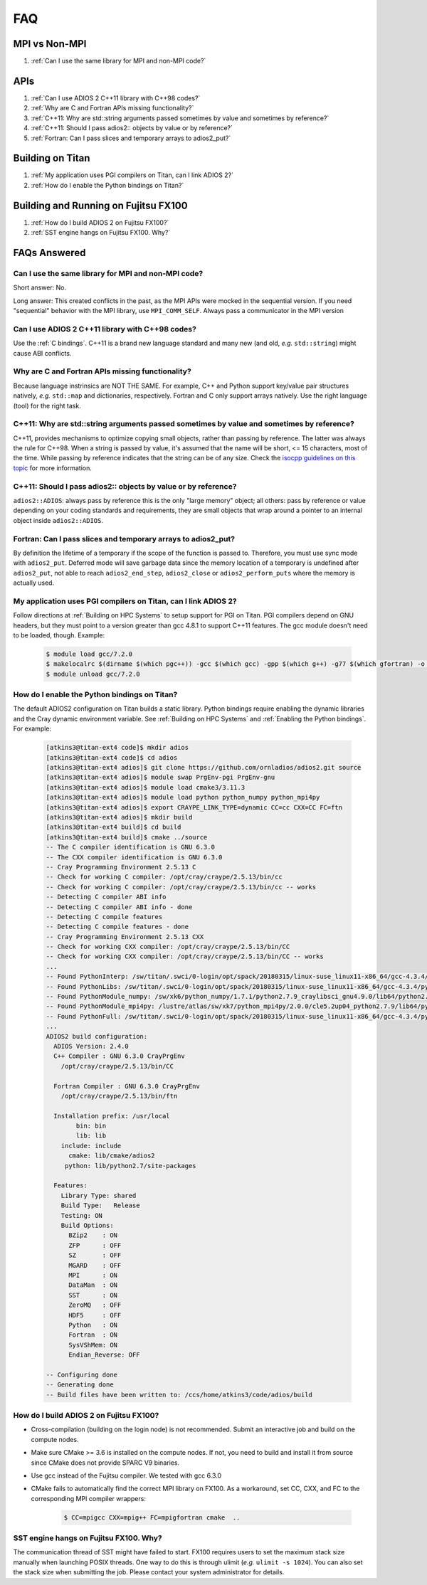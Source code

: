 ###
FAQ
###


MPI vs Non-MPI
**************

#. :ref:`Can I use the same library for MPI and non-MPI code?`

APIs
****

#. :ref:`Can I use ADIOS 2 C++11 library with C++98 codes?`
#. :ref:`Why are C and Fortran APIs missing functionality?`
#. :ref:`C++11: Why are std::string arguments passed sometimes by value and sometimes by reference?`
#. :ref:`C++11: Should I pass adios2:: objects by value or by reference?`
#. :ref:`Fortran: Can I pass slices and temporary arrays to adios2_put?`

Building on Titan
*****************

#. :ref:`My application uses PGI compilers on Titan, can I link ADIOS 2?`
#. :ref:`How do I enable the Python bindings on Titan?`

Building and Running on Fujitsu FX100
*************************************

#. :ref:`How do I build ADIOS 2 on Fujitsu FX100?`
#. :ref:`SST engine hangs on Fujitsu FX100. Why?`

FAQs Answered
*************

Can I use the same library for MPI and non-MPI code?
----------------------------------------------------

Short answer: No.

Long answer: This created conflicts in the past, as the MPI APIs were mocked in the sequential version.
If you need "sequential" behavior with the MPI library, use ``MPI_COMM_SELF``.
Always pass a communicator in the MPI version


Can I use ADIOS 2 C++11 library with C++98 codes?
-------------------------------------------------

Use the :ref:`C bindings`. C++11 is a brand new language standard and many new (and old, *e.g.* ``std::string``) might cause ABI conflicts.

Why are C and Fortran APIs missing functionality?
-------------------------------------------------

Because language instrinsics are NOT THE SAME. For example, C++ and Python support key/value pair structures natively, *e.g.* ``std::map`` and dictionaries, respectively.
Fortran and C only support arrays natively.
Use the right language (tool) for the right task.


C++11: Why are std::string arguments passed sometimes by value and sometimes by reference?
------------------------------------------------------------------------------------------

C++11, provides mechanisms to optimize copying small objects, rather than passing by reference. The latter was always the rule for C++98. When a string is passed by value, it's assumed that the name will be short, <= 15 characters, most of the time. While passing by reference indicates that the string can be of any size. Check the `isocpp guidelines on this topic <http://isocpp.github.io/CppCoreGuidelines/CppCoreGuidelines#f15-prefer-simple-and-conventional-ways-of-passing-information>`_ for more information.


C++11: Should I pass adios2:: objects by value or by reference?
---------------------------------------------------------------

``adios2::ADIOS``: always pass by reference this is the only "large memory" object; all others: pass by reference or value depending on your coding standards and requirements, they are small objects that wrap around a pointer to an internal object inside ``adios2::ADIOS``.


Fortran: Can I pass slices and temporary arrays to adios2_put?
--------------------------------------------------------------

By definition the lifetime of a temporary if the scope of the function is passed to. Therefore,
you must use sync mode with ``adios2_put``.
Deferred mode will save garbage data since the memory location of a temporary is undefined after ``adios2_put``, not able to reach ``adios2_end_step``, ``adios2_close`` or ``adios2_perform_puts`` where the memory is actually used.



My application uses PGI compilers on Titan, can I link ADIOS 2?
---------------------------------------------------------------

Follow directions at :ref:`Building on HPC Systems` to setup support for PGI on Titan. PGI compilers depend on GNU headers, but they must point to a version greater than gcc 4.8.1 to support C++11 features. The gcc module doesn't need to be loaded, though. Example:

   .. code-block:: bash

      $ module load gcc/7.2.0
      $ makelocalrc $(dirname $(which pgc++)) -gcc $(which gcc) -gpp $(which g++) -g77 $(which gfortran) -o -net 1>${HOME}/.mypgirc 2>/dev/null
      $ module unload gcc/7.2.0


How do I enable the Python bindings on Titan?
---------------------------------------------

The default ADIOS2 configuration on Titan builds a static library. Python bindings require enabling the dynamic libraries and the Cray dynamic environment variable. See :ref:`Building on HPC Systems` and  :ref:`Enabling the Python bindings`. For example:

   .. code-block:: bash

      [atkins3@titan-ext4 code]$ mkdir adios
      [atkins3@titan-ext4 code]$ cd adios
      [atkins3@titan-ext4 adios]$ git clone https://github.com/ornladios/adios2.git source
      [atkins3@titan-ext4 adios]$ module swap PrgEnv-pgi PrgEnv-gnu
      [atkins3@titan-ext4 adios]$ module load cmake3/3.11.3
      [atkins3@titan-ext4 adios]$ module load python python_numpy python_mpi4py
      [atkins3@titan-ext4 adios]$ export CRAYPE_LINK_TYPE=dynamic CC=cc CXX=CC FC=ftn
      [atkins3@titan-ext4 adios]$ mkdir build
      [atkins3@titan-ext4 build]$ cd build
      [atkins3@titan-ext4 build]$ cmake ../source
      -- The C compiler identification is GNU 6.3.0
      -- The CXX compiler identification is GNU 6.3.0
      -- Cray Programming Environment 2.5.13 C
      -- Check for working C compiler: /opt/cray/craype/2.5.13/bin/cc
      -- Check for working C compiler: /opt/cray/craype/2.5.13/bin/cc -- works
      -- Detecting C compiler ABI info
      -- Detecting C compiler ABI info - done
      -- Detecting C compile features
      -- Detecting C compile features - done
      -- Cray Programming Environment 2.5.13 CXX
      -- Check for working CXX compiler: /opt/cray/craype/2.5.13/bin/CC
      -- Check for working CXX compiler: /opt/cray/craype/2.5.13/bin/CC -- works
      ...
      -- Found PythonInterp: /sw/titan/.swci/0-login/opt/spack/20180315/linux-suse_linux11-x86_64/gcc-4.3.4/python-2.7.9-v6ctjewwdx6k2qs7ublexz7gnx457jo5/bin/python2.7 (found version "2.7.9") 
      -- Found PythonLibs: /sw/titan/.swci/0-login/opt/spack/20180315/linux-suse_linux11-x86_64/gcc-4.3.4/python-2.7.9-v6ctjewwdx6k2qs7ublexz7gnx457jo5/lib/libpython2.7.so (found version "2.7.9") 
      -- Found PythonModule_numpy: /sw/xk6/python_numpy/1.7.1/python2.7.9_craylibsci_gnu4.9.0/lib64/python2.7/site-packages/numpy  
      -- Found PythonModule_mpi4py: /lustre/atlas/sw/xk7/python_mpi4py/2.0.0/cle5.2up04_python2.7.9/lib64/python2.7/site-packages/mpi4py  
      -- Found PythonFull: /sw/titan/.swci/0-login/opt/spack/20180315/linux-suse_linux11-x86_64/gcc-4.3.4/python-2.7.9-v6ctjewwdx6k2qs7ublexz7gnx457jo5/bin/python2.7  found components:  Interp Libs numpy mpi4py 
      ...
      ADIOS2 build configuration:
        ADIOS Version: 2.4.0
        C++ Compiler : GNU 6.3.0 CrayPrgEnv
          /opt/cray/craype/2.5.13/bin/CC

        Fortran Compiler : GNU 6.3.0 CrayPrgEnv
          /opt/cray/craype/2.5.13/bin/ftn

        Installation prefix: /usr/local
              bin: bin
              lib: lib
          include: include
            cmake: lib/cmake/adios2
           python: lib/python2.7/site-packages

        Features:
          Library Type: shared
          Build Type:   Release
          Testing: ON
          Build Options:
            BZip2    : ON
            ZFP      : OFF
            SZ       : OFF
            MGARD    : OFF
            MPI      : ON
            DataMan  : ON
            SST      : ON
            ZeroMQ   : OFF
            HDF5     : OFF
            Python   : ON
            Fortran  : ON
            SysVShMem: ON
            Endian_Reverse: OFF

      -- Configuring done
      -- Generating done
      -- Build files have been written to: /ccs/home/atkins3/code/adios/build


How do I build ADIOS 2 on Fujitsu FX100?
----------------------------------------

* Cross-compilation (building on the login node) is not recommended. Submit an
  interactive job and build on the compute nodes.
* Make sure CMake >= 3.6 is installed on the compute nodes. If not, you need
  to build and install it from source since CMake does not provide SPARC V9
  binaries.
* Use gcc instead of the Fujitsu compiler. We tested with gcc 6.3.0
* CMake fails to automatically find the correct MPI library on FX100. As a
  workaround, set CC, CXX, and FC to the corresponding MPI compiler wrappers:

   .. code-block:: bash

      $ CC=mpigcc CXX=mpig++ FC=mpigfortran cmake  ..

SST engine hangs on Fujitsu FX100. Why?
---------------------------------------

The communication thread of SST might have failed to start. FX100 requires
users to set the maximum stack size manually when launching POSIX threads.
One way to do this is through ulimit (*e.g.* ``ulimit -s 1024``). You can
also set the stack size when submitting the job. Please contact your system
administrator for details.
